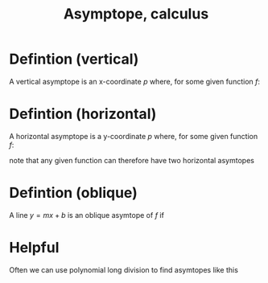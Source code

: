 :PROPERTIES:
:ID:       5FD3946D-DC7B-4FD4-8095-66CFBD95BBB8
:END:
#+title:Asymptope, calculus

* Defintion (vertical)

A vertical asymptope is an x-coordinate $p$ where, for some given function $f$:

\begin{align*}
\lim_{x \to p^+}f(x) \to \pm\infty
\\
\lim_{x \to p^-}f(x) \to \pm\infty
\end{align*}


* Defintion (horizontal)

A horizontal asymptope is a y-coordinate $p$ where, for some given function $f$:

\begin{align*}
\lim_{x \to \pm\infty}f(x)& = p
\end{align*}

note that any given function can therefore have two horizontal asymtopes

* Defintion (oblique)

A line $y = mx+b$ is an oblique asymtope of $f$ if

\begin{align*}
\lim_{x\to\pm\infty}(f(x) - (mx + b)) = 0 
\end{align*}



* Helpful

Often we can use polynomial long division to find asymtopes like this



